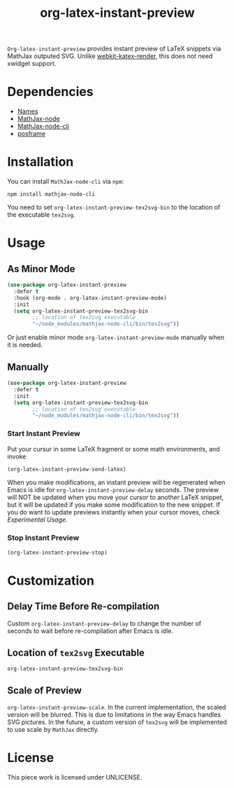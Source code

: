 #+TITLE: org-latex-instant-preview
=Org-latex-instant-preview= provides instant preview of LaTeX snippets via MathJax outputed SVG. Unlike [[https://github.com/fuxialexander/emacs-webkit-katex-render][webkit-katex-render]], this does not need xwidget support.
[[file:img/screenshot.png]]
* Dependencies
  - [[https://github.com/Malabarba/names][Names]]
  - [[https://github.com/mathjax/MathJax-node][MathJax-node]]
  - [[https://github.com/mathjax/mathjax-node-cli/][MathJax-node-cli]]
  - [[https://github.com/tumashu/posframe][posframe]]

* Installation
  You can install =MathJax-node-cli= via ~npm~:
  #+BEGIN_SRC shell
npm install mathjax-node-cli
  #+END_SRC
  You need to set ~org-latex-instant-preview-tex2svg-bin~ to the location of the executable ~tex2svg~.

* Usage
** As Minor Mode
   #+begin_src emacs-lisp
(use-package org-latex-instant-preview
  :defer t
  :hook (org-mode . org-latex-instant-preview-mode)
  :init
  (setq org-latex-instant-preview-tex2svg-bin
        ;; location of tex2svg executable
        "~/node_modules/mathjax-node-cli/bin/tex2svg"))
   #+end_src
   Or just enable minor mode ~org-latex-instant-preview-mode~ manually when it is needed.
   [[file:img/with_mode.gif]]

** Manually
  #+BEGIN_SRC emacs-lisp
(use-package org-latex-instant-preview
  :defer t
  :init
  (setq org-latex-instant-preview-tex2svg-bin
        ;; location of tex2svg executable
        "~/node_modules/mathjax-node-cli/bin/tex2svg"))
  #+END_SRC
  [[file:img/without_mode.gif]]
*** Start Instant Preview
    Put your cursur in some LaTeX fragment or some math environments, and invoke
    #+BEGIN_SRC emacs-lisp
(org-latex-instant-preview-send-latex)
    #+END_SRC
    When you make modifications, an instant preview will be regenerated when Emacs is idle for ~org-latex-instant-preview-delay~ seconds. The preview will NOT be updated when you move your cursor to another LaTeX snippet, but it will be updated if you make some modification to the new snippet. If you do want to update previews instantly when your cursor moves, check [[*Experimental Usage][Experimental Usage]].

*** Stop Instant Preview
    #+BEGIN_SRC emacs-lisp
(org-latex-instant-preview-stop)
    #+END_SRC

* Customization

** Delay Time Before Re-compilation
   Custom ~org-latex-instant-preview-delay~ to change the number of seconds to wait before re-compilation after Emacs is idle.

** Location of ~tex2svg~ Executable
   ~org-latex-instant-preview-tex2svg-bin~

** Scale of Preview
   ~org-latex-instant-preview-scale~. In the current implementation, the scaled version will be blurred. This is due to limitations in the way Emacs handles SVG pictures. In the future, a custom version of ~tex2svg~ will be implemented to use scale by =MathJax= directly.

* License
  This piece work is licensed under UNLICENSE.
